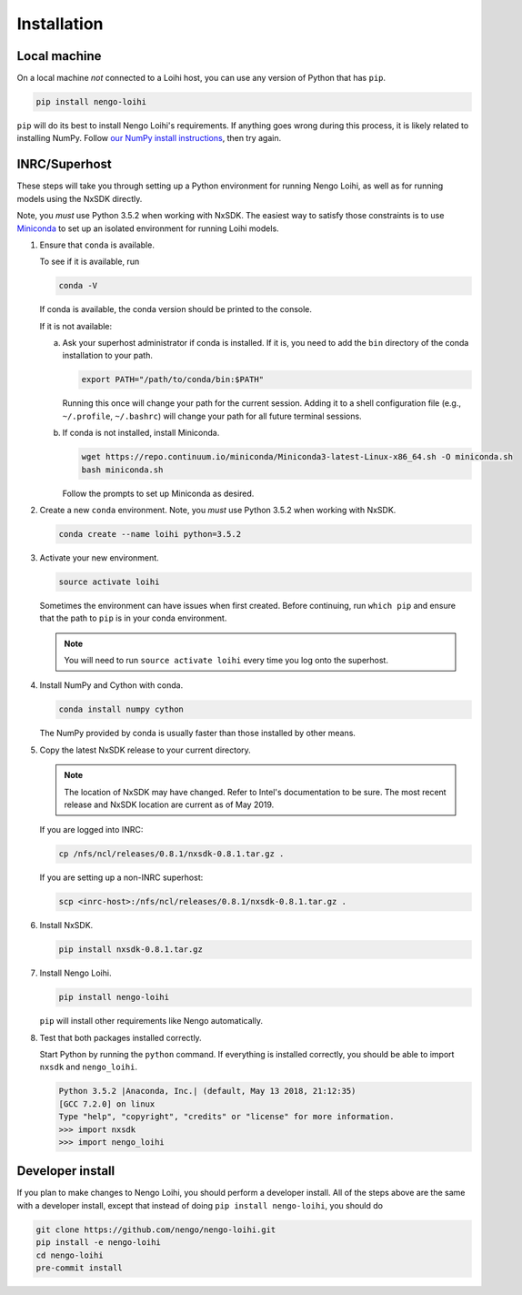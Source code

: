 ************
Installation
************

Local machine
=============

On a local machine *not* connected to a Loihi host,
you can use any version of Python
that has ``pip``.

.. code-block:: bash

   pip install nengo-loihi

``pip`` will do its best to install
Nengo Loihi's requirements.
If anything goes wrong during this process,
it is likely related to installing NumPy.
Follow `our NumPy install instructions
<https://www.nengo.ai/nengo/getting_started.html#installing-numpy>`_,
then try again.

INRC/Superhost
==============

These steps will take you through
setting up a Python environment
for running Nengo Loihi,
as well as for running models
using the NxSDK directly.

Note, you *must* use Python 3.5.2 when working with NxSDK.
The easiest way to satisfy those constraints is to use `Miniconda
<https://conda.io/projects/conda/en/latest/user-guide/install/index.html>`_
to set up an isolated environment
for running Loihi models.

1. Ensure that ``conda`` is available.

   To see if it is available, run

   .. code-block:: bash

      conda -V

   If conda is available, the conda version should be printed
   to the console.

   If it is not available:

   a. Ask your superhost administrator if conda is installed.
      If it is, you need to add the ``bin`` directory of
      the conda installation to your path.

      .. code-block:: bash

         export PATH="/path/to/conda/bin:$PATH"

      Running this once will change your path for the current session.
      Adding it to a shell configuration file
      (e.g., ``~/.profile``, ``~/.bashrc``)
      will change your path for all future terminal sessions.

   b. If conda is not installed, install Miniconda.

      .. code-block:: bash

         wget https://repo.continuum.io/miniconda/Miniconda3-latest-Linux-x86_64.sh -O miniconda.sh
         bash miniconda.sh

      Follow the prompts to set up Miniconda as desired.

2. Create a new ``conda`` environment.
   Note, you *must* use Python 3.5.2 when working with NxSDK.

   .. code-block:: bash

      conda create --name loihi python=3.5.2

3. Activate your new environment.

   .. code-block:: bash

      source activate loihi

   Sometimes the environment can have issues when first created.
   Before continuing, run ``which pip`` and ensure that the path
   to ``pip`` is in your conda environment.

   .. note:: You will need to run ``source activate loihi`` every time
             you log onto the superhost.

4. Install NumPy and Cython with conda.

   .. code-block:: bash

      conda install numpy cython

   The NumPy provided by conda is usually faster
   than those installed by other means.

5. Copy the latest NxSDK release to your current directory.

   .. note:: The location of NxSDK may have changed.
             Refer to Intel's documentation to be sure.
             The most recent release and NxSDK location
             are current as of May 2019.

   If you are logged into INRC:

   .. code-block:: bash

      cp /nfs/ncl/releases/0.8.1/nxsdk-0.8.1.tar.gz .

   If you are setting up a non-INRC superhost:

   .. code-block:: bash

      scp <inrc-host>:/nfs/ncl/releases/0.8.1/nxsdk-0.8.1.tar.gz .

6. Install NxSDK.

   .. code-block:: bash

      pip install nxsdk-0.8.1.tar.gz

7. Install Nengo Loihi.

   .. code-block:: bash

      pip install nengo-loihi

   ``pip`` will install other requirements like Nengo automatically.

8. Test that both packages installed correctly.

   Start Python by running the ``python`` command.
   If everything is installed correctly, you should
   be able to import ``nxsdk`` and ``nengo_loihi``.

   .. code-block:: pycon

      Python 3.5.2 |Anaconda, Inc.| (default, May 13 2018, 21:12:35)
      [GCC 7.2.0] on linux
      Type "help", "copyright", "credits" or "license" for more information.
      >>> import nxsdk
      >>> import nengo_loihi

Developer install
=================

If you plan to make changes to Nengo Loihi,
you should perform a developer install.
All of the steps above are the same
with a developer install,
except that instead of doing ``pip install nengo-loihi``,
you should do

.. code-block:: bash

   git clone https://github.com/nengo/nengo-loihi.git
   pip install -e nengo-loihi
   cd nengo-loihi
   pre-commit install
